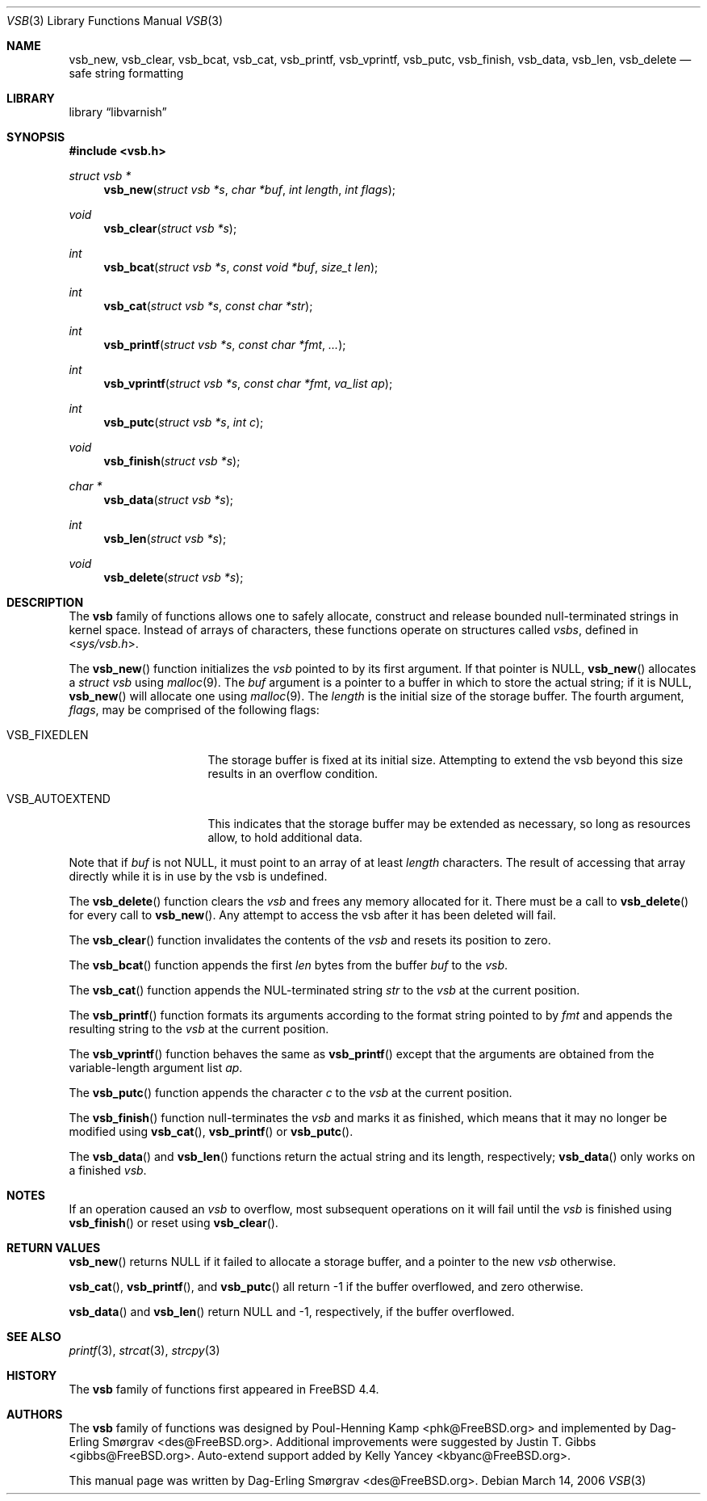 .\"-
.\" Copyright (c) 2000 Poul Henning Kamp and Dag-Erling Smørgrav
.\" All rights reserved.
.\"
.\" Redistribution and use in source and binary forms, with or without
.\" modification, are permitted provided that the following conditions
.\" are met:
.\" 1. Redistributions of source code must retain the above copyright
.\"    notice, this list of conditions and the following disclaimer.
.\" 2. Redistributions in binary form must reproduce the above copyright
.\"    notice, this list of conditions and the following disclaimer in the
.\"    documentation and/or other materials provided with the distribution.
.\"
.\" THIS SOFTWARE IS PROVIDED BY THE AUTHOR AND CONTRIBUTORS ``AS IS'' AND
.\" ANY EXPRESS OR IMPLIED WARRANTIES, INCLUDING, BUT NOT LIMITED TO, THE
.\" IMPLIED WARRANTIES OF MERCHANTABILITY AND FITNESS FOR A PARTICULAR PURPOSE
.\" ARE DISCLAIMED.  IN NO EVENT SHALL THE AUTHOR OR CONTRIBUTORS BE LIABLE
.\" FOR ANY DIRECT, INDIRECT, INCIDENTAL, SPECIAL, EXEMPLARY, OR CONSEQUENTIAL
.\" DAMAGES (INCLUDING, BUT NOT LIMITED TO, PROCUREMENT OF SUBSTITUTE GOODS
.\" OR SERVICES; LOSS OF USE, DATA, OR PROFITS; OR BUSINESS INTERRUPTION)
.\" HOWEVER CAUSED AND ON ANY THEORY OF LIABILITY, WHETHER IN CONTRACT, STRICT
.\" LIABILITY, OR TORT (INCLUDING NEGLIGENCE OR OTHERWISE) ARISING IN ANY WAY
.\" OUT OF THE USE OF THIS SOFTWARE, EVEN IF ADVISED OF THE POSSIBILITY OF
.\" SUCH DAMAGE.
.\"
.\" $FreeBSD: src/share/man/man9/vsb.9,v 1.25 2005/12/23 11:49:52 phk Exp $
.\"
.\" XXX
.ds str-Lb-libvarnish Varnish Library (libvarnish, \-lvarnish)
.\" XXX
.Dd March 14, 2006
.Dt VSB 3
.Os
.Sh NAME
.Nm vsb_new ,
.Nm vsb_clear ,
.Nm vsb_bcat ,
.Nm vsb_cat ,
.Nm vsb_printf ,
.Nm vsb_vprintf ,
.Nm vsb_putc ,
.Nm vsb_finish ,
.Nm vsb_data ,
.Nm vsb_len ,
.Nm vsb_delete
.Nd safe string formatting
.Sh LIBRARY
.Lb libvarnish
.Sh SYNOPSIS
.In vsb.h
.Ft struct vsb *
.Fn vsb_new "struct vsb *s" "char *buf" "int length" "int flags"
.Ft void
.Fn vsb_clear "struct vsb *s"
.Ft int
.Fn vsb_bcat "struct vsb *s" "const void *buf" "size_t len"
.Ft int
.Fn vsb_cat "struct vsb *s" "const char *str"
.Ft int
.Fn vsb_printf "struct vsb *s" "const char *fmt" "..."
.Ft int
.Fn vsb_vprintf "struct vsb *s" "const char *fmt" "va_list ap"
.Ft int
.Fn vsb_putc "struct vsb *s" "int c"
.Ft void
.Fn vsb_finish "struct vsb *s"
.Ft char *
.Fn vsb_data "struct vsb *s"
.Ft int
.Fn vsb_len "struct vsb *s"
.Ft void
.Fn vsb_delete "struct vsb *s"
.Sh DESCRIPTION
The
.Nm vsb
family of functions allows one to safely allocate, construct and
release bounded null-terminated strings in kernel space.
Instead of arrays of characters, these functions operate on structures
called
.Fa vsbs ,
defined in
.In sys/vsb.h .
.Pp
The
.Fn vsb_new
function initializes the
.Fa vsb
pointed to by its first argument.
If that pointer is
.Dv NULL ,
.Fn vsb_new
allocates a
.Vt struct vsb
using
.Xr malloc 9 .
The
.Fa buf
argument is a pointer to a buffer in which to store the actual string;
if it is
.Dv NULL ,
.Fn vsb_new
will allocate one using
.Xr malloc 9 .
The
.Fa length
is the initial size of the storage buffer.
The fourth argument,
.Fa flags ,
may be comprised of the following flags:
.Bl -tag -width ".Dv VSB_AUTOEXTEND"
.It Dv VSB_FIXEDLEN
The storage buffer is fixed at its initial size.
Attempting to extend the vsb beyond this size results in an overflow condition.
.It Dv VSB_AUTOEXTEND
This indicates that the storage buffer may be extended as necessary, so long
as resources allow, to hold additional data.
.El
.Pp
Note that if
.Fa buf
is not
.Dv NULL ,
it must point to an array of at least
.Fa length
characters.
The result of accessing that array directly while it is in use by the
vsb is undefined.
.Pp
The
.Fn vsb_delete
function clears the
.Fa vsb
and frees any memory allocated for it.
There must be a call to
.Fn vsb_delete
for every call to
.Fn vsb_new .
Any attempt to access the vsb after it has been deleted will fail.
.Pp
The
.Fn vsb_clear
function invalidates the contents of the
.Fa vsb
and resets its position to zero.
.Pp
The
.Fn vsb_bcat
function appends the first
.Fa len
bytes from the buffer
.Fa buf
to the
.Fa vsb .
.Pp
The
.Fn vsb_cat
function appends the NUL-terminated string
.Fa str
to the
.Fa vsb
at the current position.
.Pp
The
.Fn vsb_printf
function formats its arguments according to the format string pointed
to by
.Fa fmt
and appends the resulting string to the
.Fa vsb
at the current position.
.Pp
The
.Fn vsb_vprintf
function behaves the same as
.Fn vsb_printf
except that the arguments are obtained from the variable-length argument list
.Fa ap .
.Pp
The
.Fn vsb_putc
function appends the character
.Fa c
to the
.Fa vsb
at the current position.
.Pp
The
.Fn vsb_finish
function null-terminates the
.Fa vsb
and marks it as finished, which means that it may no longer be
modified using
.Fn vsb_cat ,
.Fn vsb_printf
or
.Fn vsb_putc .
.Pp
The
.Fn vsb_data
and
.Fn vsb_len
functions return the actual string and its length, respectively;
.Fn vsb_data
only works on a finished
.Fa vsb .
.Sh NOTES
If an operation caused an
.Fa vsb
to overflow, most subsequent operations on it will fail until the
.Fa vsb
is finished using
.Fn vsb_finish
or reset using
.Fn vsb_clear .
.Sh RETURN VALUES
.Fn vsb_new
returns
.Dv NULL
if it failed to allocate a storage buffer, and a pointer to the new
.Fa vsb
otherwise.
.Pp
.Fn vsb_cat ,
.Fn vsb_printf ,
and
.Fn vsb_putc
all return \-1 if the buffer overflowed, and zero otherwise.
.Pp
.Fn vsb_data
and
.Fn vsb_len
return
.Dv NULL
and \-1, respectively, if the buffer overflowed.
.Sh SEE ALSO
.Xr printf 3 ,
.Xr strcat 3 ,
.Xr strcpy 3
.Sh HISTORY
The
.Nm vsb
family of functions first appeared in
.Fx 4.4 .
.Sh AUTHORS
.An -nosplit
The
.Nm vsb
family of functions was designed by
.An Poul-Henning Kamp Aq phk@FreeBSD.org
and implemented by
.An Dag-Erling Sm\(/orgrav Aq des@FreeBSD.org .
Additional improvements were suggested by
.An Justin T. Gibbs Aq gibbs@FreeBSD.org .
Auto-extend support added by
.An Kelly Yancey Aq kbyanc@FreeBSD.org .
.Pp
This manual page was written by
.An Dag-Erling Sm\(/orgrav Aq des@FreeBSD.org .
